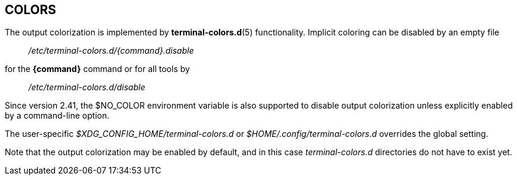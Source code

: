 == COLORS

The output colorization is implemented by *terminal-colors.d*(5) functionality.
Implicit coloring can be disabled by an empty file
____
_/etc/terminal-colors.d/{command}.disable_
____
for the *{command}* command or for all tools by
____
_/etc/terminal-colors.d/disable_
____
Since version 2.41, the $NO_COLOR environment variable is also supported to
disable output colorization unless explicitly enabled by a command-line option.

The user-specific _$XDG_CONFIG_HOME/terminal-colors.d_
or _$HOME/.config/terminal-colors.d_ overrides the global setting. 

Note that the output colorization may be enabled by default, and in this case
_terminal-colors.d_ directories do not have to exist yet.

